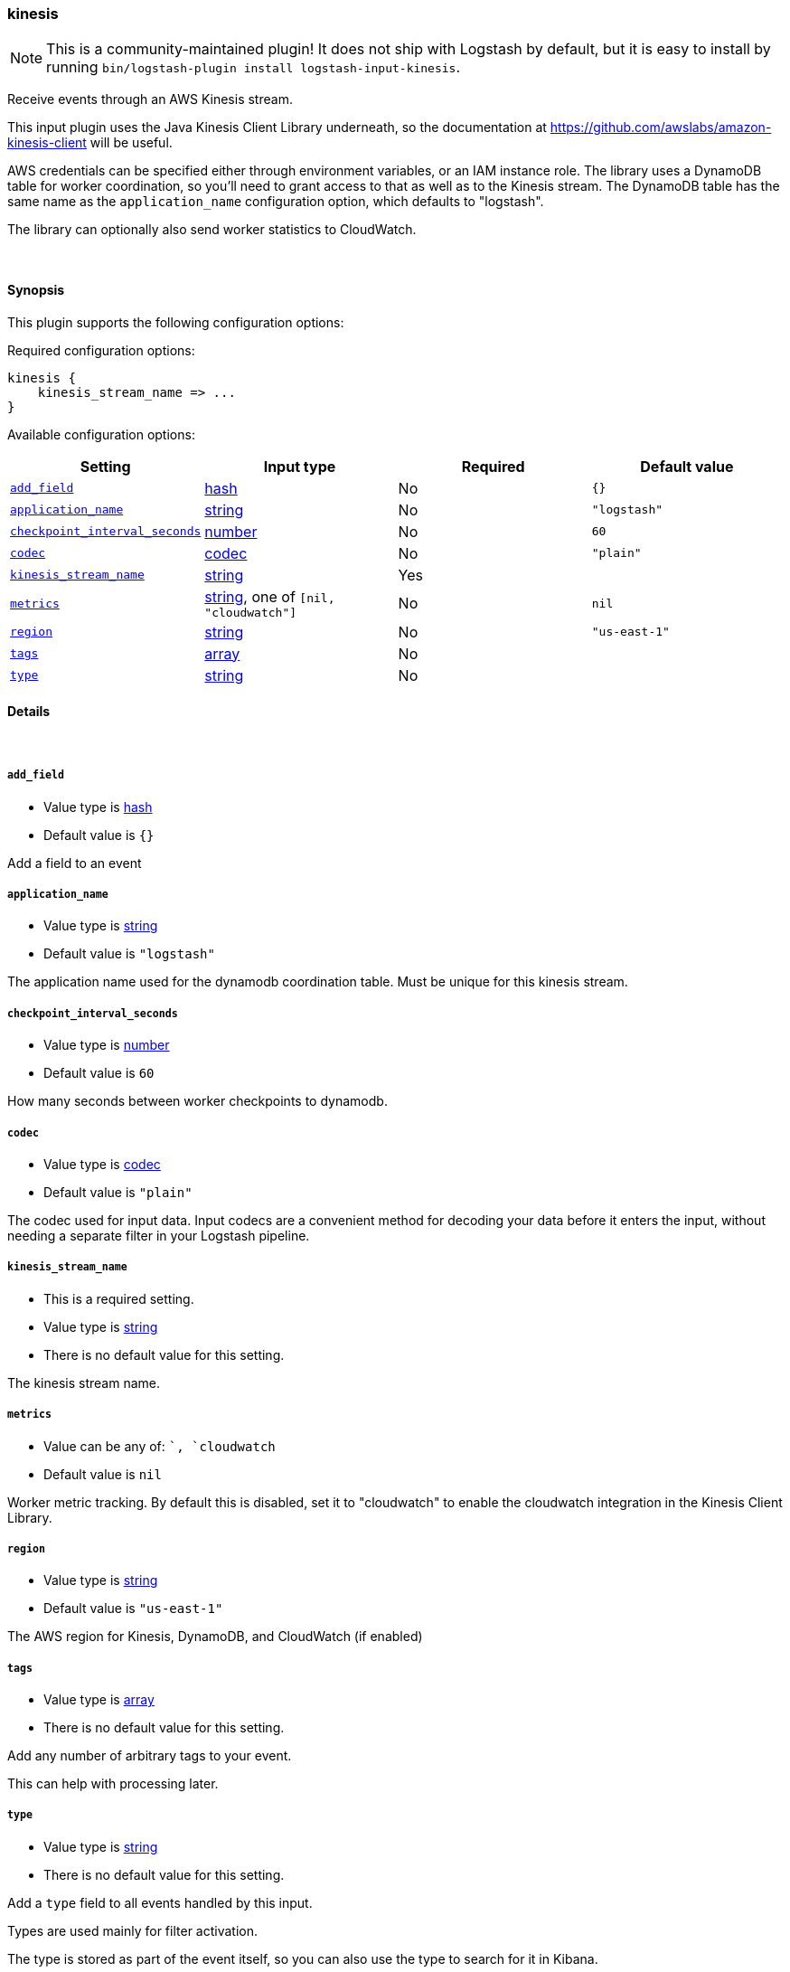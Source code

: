 [[plugins-inputs-kinesis]]
=== kinesis

NOTE: This is a community-maintained plugin! It does not ship with Logstash by default, but it is easy to install by running `bin/logstash-plugin install logstash-input-kinesis`.


Receive events through an AWS Kinesis stream.

This input plugin uses the Java Kinesis Client Library underneath, so the
documentation at https://github.com/awslabs/amazon-kinesis-client will be
useful.

AWS credentials can be specified either through environment variables, or an
IAM instance role. The library uses a DynamoDB table for worker coordination,
so you'll need to grant access to that as well as to the Kinesis stream. The
DynamoDB table has the same name as the `application_name` configuration
option, which defaults to "logstash".

The library can optionally also send worker statistics to CloudWatch.

&nbsp;

==== Synopsis

This plugin supports the following configuration options:

Required configuration options:

[source,json]
--------------------------
kinesis {
    kinesis_stream_name => ...
}
--------------------------



Available configuration options:

[cols="<,<,<,<m",options="header",]
|=======================================================================
|Setting |Input type|Required|Default value
| <<plugins-inputs-kinesis-add_field>> |<<hash,hash>>|No|`{}`
| <<plugins-inputs-kinesis-application_name>> |<<string,string>>|No|`"logstash"`
| <<plugins-inputs-kinesis-checkpoint_interval_seconds>> |<<number,number>>|No|`60`
| <<plugins-inputs-kinesis-codec>> |<<codec,codec>>|No|`"plain"`
| <<plugins-inputs-kinesis-kinesis_stream_name>> |<<string,string>>|Yes|
| <<plugins-inputs-kinesis-metrics>> |<<string,string>>, one of `[nil, "cloudwatch"]`|No|`nil`
| <<plugins-inputs-kinesis-region>> |<<string,string>>|No|`"us-east-1"`
| <<plugins-inputs-kinesis-tags>> |<<array,array>>|No|
| <<plugins-inputs-kinesis-type>> |<<string,string>>|No|
|=======================================================================


==== Details

&nbsp;

[[plugins-inputs-kinesis-add_field]]
===== `add_field` 

  * Value type is <<hash,hash>>
  * Default value is `{}`

Add a field to an event

[[plugins-inputs-kinesis-application_name]]
===== `application_name` 

  * Value type is <<string,string>>
  * Default value is `"logstash"`

The application name used for the dynamodb coordination table. Must be
unique for this kinesis stream.

[[plugins-inputs-kinesis-checkpoint_interval_seconds]]
===== `checkpoint_interval_seconds` 

  * Value type is <<number,number>>
  * Default value is `60`

How many seconds between worker checkpoints to dynamodb.

[[plugins-inputs-kinesis-codec]]
===== `codec` 

  * Value type is <<codec,codec>>
  * Default value is `"plain"`

The codec used for input data. Input codecs are a convenient method for decoding your data before it enters the input, without needing a separate filter in your Logstash pipeline.

[[plugins-inputs-kinesis-kinesis_stream_name]]
===== `kinesis_stream_name` 

  * This is a required setting.
  * Value type is <<string,string>>
  * There is no default value for this setting.

The kinesis stream name.

[[plugins-inputs-kinesis-metrics]]
===== `metrics` 

  * Value can be any of: ``, `cloudwatch`
  * Default value is `nil`

Worker metric tracking. By default this is disabled, set it to "cloudwatch"
to enable the cloudwatch integration in the Kinesis Client Library.

[[plugins-inputs-kinesis-region]]
===== `region` 

  * Value type is <<string,string>>
  * Default value is `"us-east-1"`

The AWS region for Kinesis, DynamoDB, and CloudWatch (if enabled)

[[plugins-inputs-kinesis-tags]]
===== `tags` 

  * Value type is <<array,array>>
  * There is no default value for this setting.

Add any number of arbitrary tags to your event.

This can help with processing later.

[[plugins-inputs-kinesis-type]]
===== `type` 

  * Value type is <<string,string>>
  * There is no default value for this setting.

Add a `type` field to all events handled by this input.

Types are used mainly for filter activation.

The type is stored as part of the event itself, so you can
also use the type to search for it in Kibana.

If you try to set a type on an event that already has one (for
example when you send an event from a shipper to an indexer) then
a new input will not override the existing type. A type set at
the shipper stays with that event for its life even
when sent to another Logstash server.


